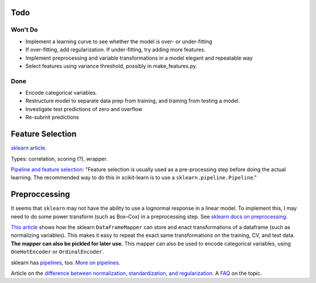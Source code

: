 Todo
----

Won't Do
````````
*   Implement a learning curve to see whether the model is over-
    or under-fitting
*   If over-fitting, add regularization. If under-fitting, try
    adding more features.
*   Implement preprocessing and variable transformations in a
    model elegant and repeatable way
*   Select features using variance threshold, possibly in
    make_features.py.

Done
````
*   Encode categorical variables.
*   Restructure model to separate data prep from training,
    and training from testing a model.
*   Investigate test predictions of zero and overflow
*   Re-submit predictions

Feature Selection
-----------------

`sklearn article
<http://scikit-learn.org/stable/modules/feature_selection.html#feature-selection>`__.

Types: correlation, scoring (?), wrapper.

`Pipeline and feature selection
<http://scikit-learn.org/stable/modules/feature_selection.html#feature-selection-as-part-of-a-pipeline>`__:
"Feature selection is usually used as a pre-processing step before
doing the actual learning. The recommended way to do this in
scikit-learn is to use a ``sklearn.pipeline.Pipeline``."

Preproccessing
--------------

It seems that ``sklearn`` may not have the ability to use a
lognormal response in a linear model. To implement this, I may
need to do some power transform (such as Box–Cox) in a
preprocessing step. See `sklearn docs on preprocessing
<http://scikit-learn.org/stable/modules/preprocessing.html>`__.

`This article
<https://ryankresse.com/convenient-preprocessing-with-sklearn_pandas-dataframemapper/>`__
shows how the sklearn ``DataFrameMapper`` can store and enact
transformations of a dataframe (such as normalizing variables).
This makes it easy to repeat the exact same transformations on the
training, CV, and test data.  **The mapper can also be pickled for
later use.** This mapper can also be used to encode
categorical variables, using ``OneHotEncoder`` or
``OrdinalEncoder``.

sklearn has `pipelines
<http://scikit-learn.org/stable/modules/classes.html#module-sklearn.pipeline>`__,
too. `More on pipelines
<http://scikit-learn.org/stable/modules/compose.html#pipeline>`__.

Article on the `difference between normalization, standardization,
and regularization
<https://maristie.com/blog/differences-between-normalization-standardization-and-regularization/>`__.
A `FAQ <http://www.faqs.org/faqs/ai-faq/neural-nets/part2/section-16.html>`__ on the topic.
